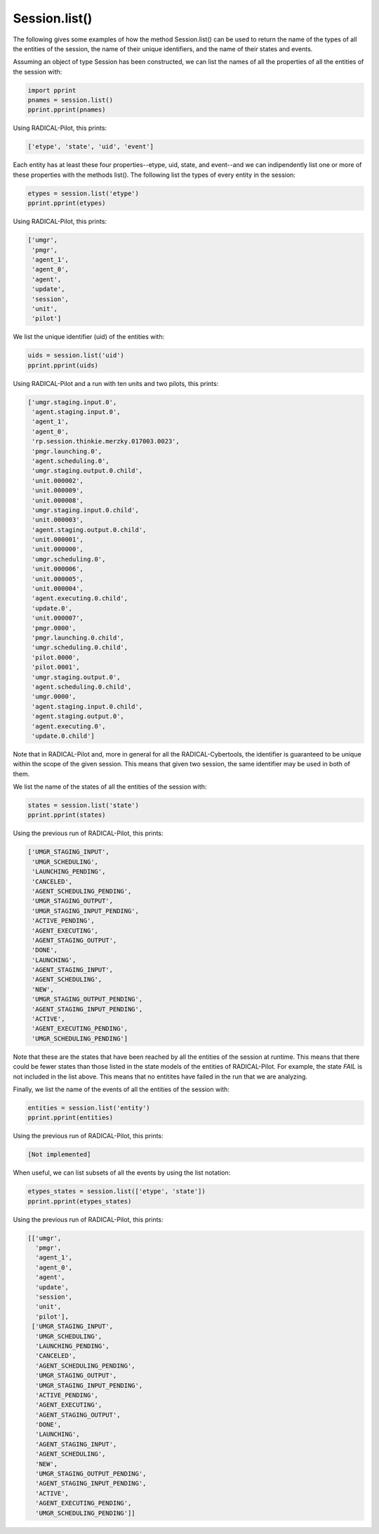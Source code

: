 .. _chapter_examples_session_list:

==============
Session.list()
==============

The following gives some examples of how the method Session.list() can be used
to return the name of the types of all the entities of the session, the name
of their unique identifiers, and the name of their states and events.

Assuming an object of type Session has been constructed, we can list the names
of all the properties of all the entities of the session with:

.. code-block:: python

    import pprint
    pnames = session.list()
    pprint.pprint(pnames)

Using RADICAL-Pilot, this prints:

.. code-block:: python

    ['etype', 'state', 'uid', 'event']

Each entity has at least these four properties--etype, uid, state, and
event--and we can indipendently list one or more of these properties with the
methods list(). The following list the types of every entity in the session:

.. code-block:: python

    etypes = session.list('etype')
    pprint.pprint(etypes)

Using RADICAL-Pilot, this prints:

.. code-block:: python

    ['umgr',
     'pmgr',
     'agent_1',
     'agent_0',
     'agent',
     'update',
     'session',
     'unit',
     'pilot']

We list the unique identifier (uid) of the entities with:

.. code-block:: python

    uids = session.list('uid')
    pprint.pprint(uids)

Using RADICAL-Pilot and a run with ten units and two pilots, this prints:

.. code-block:: python

    ['umgr.staging.input.0',
     'agent.staging.input.0',
     'agent_1',
     'agent_0',
     'rp.session.thinkie.merzky.017003.0023',
     'pmgr.launching.0',
     'agent.scheduling.0',
     'umgr.staging.output.0.child',
     'unit.000002',
     'unit.000009',
     'unit.000008',
     'umgr.staging.input.0.child',
     'unit.000003',
     'agent.staging.output.0.child',
     'unit.000001',
     'unit.000000',
     'umgr.scheduling.0',
     'unit.000006',
     'unit.000005',
     'unit.000004',
     'agent.executing.0.child',
     'update.0',
     'unit.000007',
     'pmgr.0000',
     'pmgr.launching.0.child',
     'umgr.scheduling.0.child',
     'pilot.0000',
     'pilot.0001',
     'umgr.staging.output.0',
     'agent.scheduling.0.child',
     'umgr.0000',
     'agent.staging.input.0.child',
     'agent.staging.output.0',
     'agent.executing.0',
     'update.0.child']

Note that in RADICAL-Pilot and, more in general for all the
RADICAL-Cybertools, the identifier is guaranteed to be unique within the scope
of the given session. This means that given two session, the same identifier
may be used in both of them.

We list the name of the states of all the entities of the session with:

.. code-block:: python

    states = session.list('state')
    pprint.pprint(states)

Using the previous run of RADICAL-Pilot, this prints:

.. code-block:: python

    ['UMGR_STAGING_INPUT',
     'UMGR_SCHEDULING',
     'LAUNCHING_PENDING',
     'CANCELED',
     'AGENT_SCHEDULING_PENDING',
     'UMGR_STAGING_OUTPUT',
     'UMGR_STAGING_INPUT_PENDING',
     'ACTIVE_PENDING',
     'AGENT_EXECUTING',
     'AGENT_STAGING_OUTPUT',
     'DONE',
     'LAUNCHING',
     'AGENT_STAGING_INPUT',
     'AGENT_SCHEDULING',
     'NEW',
     'UMGR_STAGING_OUTPUT_PENDING',
     'AGENT_STAGING_INPUT_PENDING',
     'ACTIVE',
     'AGENT_EXECUTING_PENDING',
     'UMGR_SCHEDULING_PENDING']

Note that these are the states that have been reached by all the entities of
the session at runtime. This means that there could be fewer states than those
listed in the state models of the entities of RADICAL-Pilot. For example, the
state `FAIL` is not included in the list above. This means that no entitites
have failed in the run that we are analyzing.

Finally, we list the name of the events of all the entities of the session
with:

.. code-block:: python

    entities = session.list('entity')
    pprint.pprint(entities)

Using the previous run of RADICAL-Pilot, this prints:

.. code-block:: python

    [Not implemented]

When useful, we can list subsets of all the events by using the list notation:

.. code-block:: python

    etypes_states = session.list(['etype', 'state'])
    pprint.pprint(etypes_states)

Using the previous run of RADICAL-Pilot, this prints:

.. code-block:: python

    [['umgr',
      'pmgr',
      'agent_1',
      'agent_0',
      'agent',
      'update',
      'session',
      'unit',
      'pilot'],
     ['UMGR_STAGING_INPUT',
      'UMGR_SCHEDULING',
      'LAUNCHING_PENDING',
      'CANCELED',
      'AGENT_SCHEDULING_PENDING',
      'UMGR_STAGING_OUTPUT',
      'UMGR_STAGING_INPUT_PENDING',
      'ACTIVE_PENDING',
      'AGENT_EXECUTING',
      'AGENT_STAGING_OUTPUT',
      'DONE',
      'LAUNCHING',
      'AGENT_STAGING_INPUT',
      'AGENT_SCHEDULING',
      'NEW',
      'UMGR_STAGING_OUTPUT_PENDING',
      'AGENT_STAGING_INPUT_PENDING',
      'ACTIVE',
      'AGENT_EXECUTING_PENDING',
      'UMGR_SCHEDULING_PENDING']]
